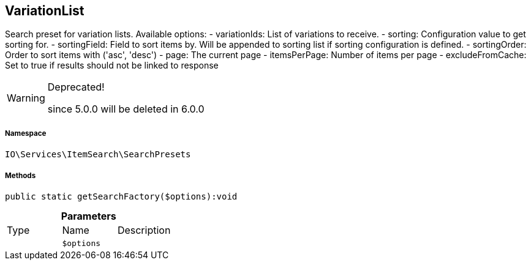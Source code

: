 :table-caption!:
:example-caption!:
:source-highlighter: prettify
:sectids!:
[[io__variationlist]]
== VariationList

Search preset for variation lists.
Available options:
- variationIds:      List of variations to receive.
- sorting:           Configuration value to get sorting for.
- sortingField:      Field to sort items by. Will be appended to sorting list if sorting configuration is defined.
- sortingOrder:      Order to sort items with (&#039;asc&#039;, &#039;desc&#039;)
- page:              The current page
- itemsPerPage:      Number of items per page
- excludeFromCache:  Set to true if results should not be linked to response

[WARNING]
.Deprecated! 
====

since 5.0.0 will be deleted in 6.0.0

====


===== Namespace

`IO\Services\ItemSearch\SearchPresets`






===== Methods

[source%nowrap, php]
----

public static getSearchFactory($options):void

----

    







.*Parameters*
|===
|Type |Name |Description
|
a|`$options`
|
|===


